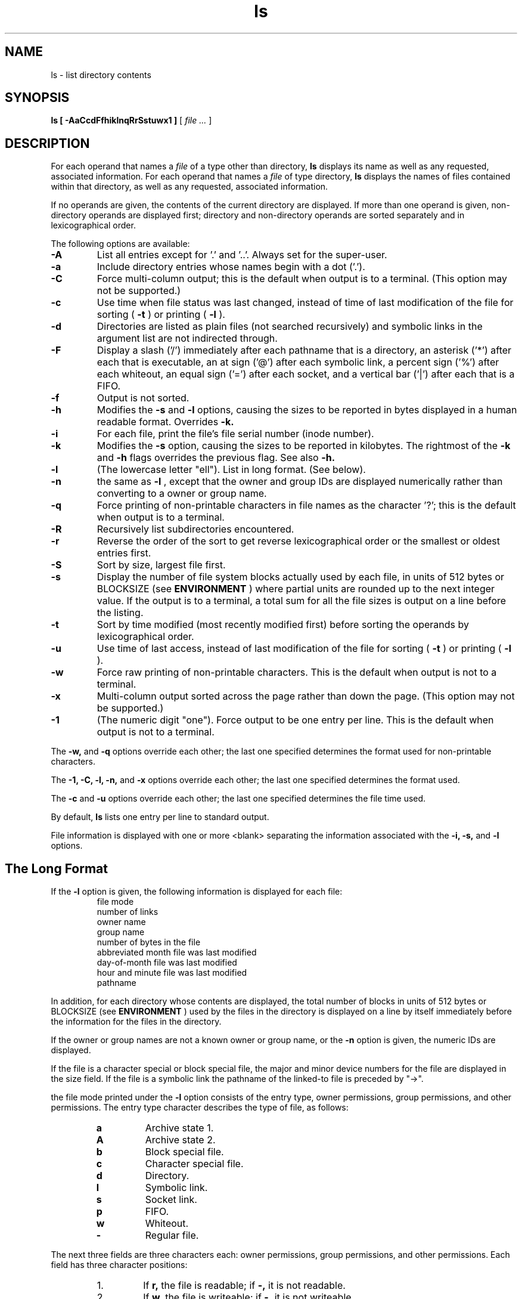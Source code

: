 .TH ls 1 "20 September 2016" "version 0.0"

.SH NAME
ls \- list directory contents

.SH SYNOPSIS
.B ls [ -AaCcdFfhiklnqRrSstuwx1 ]
[
.I file ...
]

.SH DESCRIPTION
For each operand that names a
.I file
of a type other than directory,
.B ls
displays its name as well as any requested, associated information. For each
operand that names a
.I file
of type directory,
.B ls
displays the names of files contained within that directory, as well as any
requested, associated information.

.PP
If no operands are given, the contents of the current directory are displayed.
If more than one operand is given, non-directory operands are displayed first;
directory and non-directory operands are sorted separately and in
lexicographical order.

.PP
The following options are available:

.TP
.B -A
List all entries except for '.' and '..'. Always set for the super-user.

.TP
.B -a
Include directory entries whose names begin with a dot ('.').

.TP
.B -C
Force multi-column output; this is the default when output is to a terminal.
(This option may not be supported.)

.TP
.B -c
Use time when file status was last changed, instead of time of last modification
of the file for sorting (
.B -t
) or printing (
.B -l
).

.TP
.B -d
Directories are listed as plain files (not searched recursively) and symbolic
links in the argument list are not indirected through.

.TP
.B -F
Display a slash ('/') immediately after each pathname that is a directory, an
asterisk ('*') after each that is executable, an at sign ('@') after each
symbolic link, a percent sign ('%') after each whiteout, an equal sign ('=')
after each socket, and a vertical bar ('|') after each that is a FIFO.

.TP
.B -f
Output is not sorted.

.TP
.B -h
Modifies the
.B -s
and
.B -l
options, causing the sizes to be reported in bytes displayed in a human readable
format. Overrides
.B -k.

.TP
.B -i
For each file, print the file's file serial number (inode number).

.TP
.B -k
Modifies the
.B -s
option, causing the sizes to be reported in kilobytes. The rightmost of the
.B -k
and
.B -h
flags overrides the previous flag. See also
.B -h.

.TP
.B -l
(The lowercase letter "ell"). List in long format. (See below).

.TP
.B -n
the same as
.B -l
, except that the owner and group IDs are displayed numerically rather than
converting to a owner or group name.

.TP
.B -q
Force printing of non-printable characters in file names as the character '?';
this is the default when output is to a terminal.

.TP
.B -R
Recursively list subdirectories encountered.

.TP
.B -r
Reverse the order of the sort to get reverse lexicographical order or the
smallest or oldest entries first.

.TP
.B -S
Sort by size, largest file first.

.TP
.B -s
Display the number of file system blocks actually used by each file, in units of
512 bytes or BLOCKSIZE (see
.B ENVIRONMENT
) where partial units are rounded up to the next integer value. If the output is
to a terminal, a total sum for all the file sizes is output on a line before the
listing.

.TP
.B -t
Sort by time modified (most recently modified first) before sorting the operands
by lexicographical order.

.TP
.B -u
Use time of last access, instead of last modification of the file for sorting (
.B -t
) or printing (
.B -l
).

.TP
.B -w
Force raw printing of non-printable characters. This is the default when output
is not to a terminal.

.TP
.B -x
Multi-column output sorted across the page rather than down the page. (This
option may not be supported.)

.TP
.B -1
(The numeric digit "one"). Force output to be one entry per line. This is the
default when output is not to a terminal.

.PP
The
.B -w,
and
.B -q
options override each other; the last one specified determines the format used
for non-printable characters.

.PP
The
.B -1, -C, -l, -n,
and
.B -x
options override each other; the last one specified determines the format used.

.PP
The
.B -c
and
.B -u
options override each other; the last one specified determines the file time
used.

.PP
By default,
.B ls
lists one entry per line to standard output.

.PP
File information is displayed with one or more <blank> separating the
information associated with the
.B -i, -s,
and
.B -l
options.

.SH The Long Format
If the
.B -l
option is given, the following information is displayed for each file:
.nf
.RS
file mode
number of links
owner name
group name
number of bytes in the file
abbreviated month file was last modified
day-of-month file was last modified
hour and minute file was last modified
pathname
.RE
.fi

.PP
In addition, for each directory whose contents are displayed, the total number
of blocks in units of 512 bytes or BLOCKSIZE (see
.B ENVIRONMENT
) used by the files in the directory is displayed on a line by itself
immediately before the information for the files in the directory.

.PP
If the owner or group names are not a known owner or group name, or the
.B -n
option is given, the numeric IDs are displayed.

.PP
If the file is a character special or block special file, the major and minor
device numbers for the file are displayed in the size field. If the file is a
symbolic link the pathname of the linked-to file is preceded by "->".

.PP
the file mode printed under the
.B -l
option consists of the entry type, owner permissions, group permissions, and
other permissions. The entry type character describes the type of file, as
follows:

.RS
.TP
.B a
Archive state 1.

.TP
.B A
Archive state 2.

.TP
.B b
Block special file.

.TP
.B c
Character special file.

.TP
.B d
Directory.

.TP
.B l
Symbolic link.

.TP
.B s
Socket link.

.TP
.B p
FIFO.

.TP
.B w
Whiteout.

.TP
.B -
Regular file.
.RE

.PP
The next three fields are three characters each: owner permissions, group
permissions, and other permissions. Each field has three character positions:

.RS
.TP
1.
If
.B r,
the file is readable; if
.B -,
it is not readable.

.TP
2.
If
.B w,
the file is writeable; if
.B -,
it is not writeable.

.TP
3.
The first of the following that applies:

.RS
.TP
.B S
If in the owner permissions, the file is not executable and set-user-ID mode is
set. If in group permissions, the file is not executable and set-group-ID-mode
is set.

.TP
.B s
If in the owner permissions, the file is executable and set-user-ID mode is set.
If in the group permissions, the file is executable and set-group-ID mode is
set.

.TP
.B x
The file is executable or the directory is searchable.

.PP
The next two apply only to the third character in the last group (other
permissions).

.TP
.B T
The sticky bit is set (mode 1000), but not execute or search permission. (see
.BR chmod (1)
or
.BR sticky (7).)

.TP
.B t
The sticky bit is set (mode 1000), and is searchable or executable. (see
.BR chmod (1)
or
.BR sticky (7).)
.RE
.RE

.PP
The number of bytes displayed for a directory is a function of the number of
.BR dirent (5)
structures in the directory, not all of which may be allocated to any existing
file.

.SH ENVIRONMENT
The following environment variables affect the execution of
.B ls:

.TP
BLOCKSIZE
If the environment variable BLOCKSIZE is set, and the
.B -h
and
.B -k
options are not specified, the block counts (see
.B -s
) will be displayed in units of that size block.

.TP
TZ
The timezone to use when displaying dates. See
.BR environ (7)
for more information.

.SH EXIT STATUS
The
.B ls
utility exits 0 on success, and >0 if an error occurs.

.SH COMPATIBILITY
The group field is now automatically included in the long listing for files in
order to be compatible with the IEEE Std 1003.2 ("POSIX.2") specification.

.SH SEE ALSO
.BR chmod (1),
.BR stat (2),
.BR strmode (3),
.BR getbsize (3),
.BR dir (5),
.BR sticky (7),
.BR symlink (7)

.SH STANDARDS
The
.B ls
utility is expected to be a superset of the IEEE Std 1003.2 ("POSIX.2") specification.

.SH HISTORY
An
.B ls
utility appeared in Version 5 AT&T UNIX.
